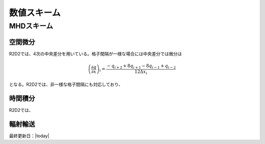 数値スキーム
=================

MHDスキーム
-----------------

空間微分
:::::::::::::::::

R2D2では、4次の中央差分を用いている。格子間隔が一様な場合には中央差分では微分は

.. math::

    \left(\frac{\partial q}{\partial x}\right)_i =\frac{-q_{i+2}+8q_{i+1}-8q_{i-1}+q_{i-2}}{12\Delta x_i}

となる。R2D2では、非一様な格子間隔にも対応しており、

時間積分
:::::::::::::::::

R2D2では、

.. todo:: 数値スキーム(時間積分)

輻射輸送
:::::::::::::::::

.. todo:: 数値スキーム(輻射輸送)

最終更新日：|today|
